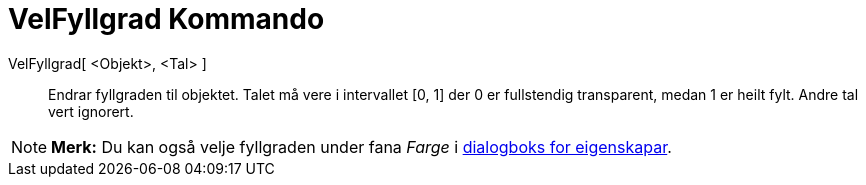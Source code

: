 = VelFyllgrad Kommando
:page-en: commands/SetFilling
ifdef::env-github[:imagesdir: /nn/modules/ROOT/assets/images]

VelFyllgrad[ <Objekt>, <Tal> ]::
  Endrar fyllgraden til objektet. Talet må vere i intervallet [0, 1] der 0 er fullstendig transparent, medan 1 er heilt
  fylt. Andre tal vert ignorert.

[NOTE]
====

*Merk:* Du kan også velje fyllgraden under fana _Farge_ i xref:/Eigenskapar.adoc[dialogboks for eigenskapar].

====
